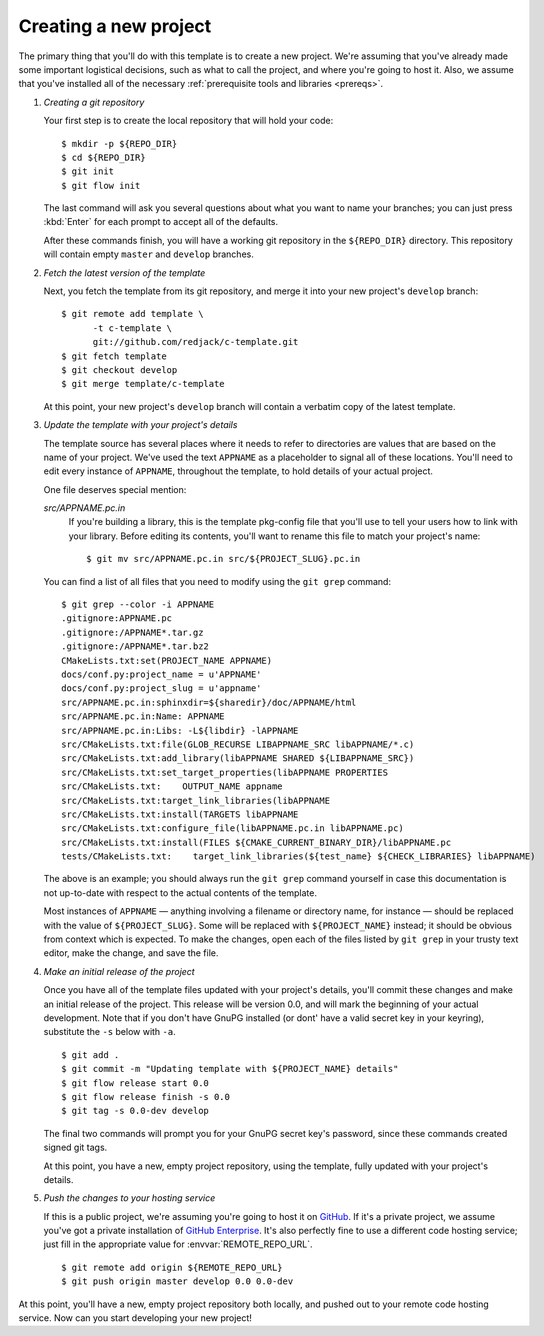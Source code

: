 .. _new-project:

Creating a new project
======================

The primary thing that you'll do with this template is to create a new
project.  We're assuming that you've already made some important
logistical decisions, such as what to call the project, and where you're
going to host it.  Also, we assume that you've installed all of the
necessary :ref:`prerequisite tools and libraries <prereqs>`.

1. *Creating a git repository*

   Your first step is to create the local repository that will hold your
   code::

       $ mkdir -p ${REPO_DIR}
       $ cd ${REPO_DIR}
       $ git init
       $ git flow init

   The last command will ask you several questions about what you want
   to name your branches; you can just press :kbd:`Enter` for each
   prompt to accept all of the defaults.

   After these commands finish, you will have a working git repository
   in the ``${REPO_DIR}`` directory.  This repository will contain empty
   ``master`` and ``develop`` branches.

2. *Fetch the latest version of the template*

   Next, you fetch the template from its git repository, and merge it
   into your new project's ``develop`` branch::

       $ git remote add template \
             -t c-template \
             git://github.com/redjack/c-template.git
       $ git fetch template
       $ git checkout develop
       $ git merge template/c-template

   At this point, your new project's ``develop`` branch will contain a
   verbatim copy of the latest template.

3. *Update the template with your project's details*

   The template source has several places where it needs to refer to
   directories are values that are based on the name of your project.
   We've used the text ``APPNAME`` as a placeholder to signal all of
   these locations.  You'll need to edit every instance of ``APPNAME``,
   throughout the template, to hold details of your actual project.

   One file deserves special mention:

   *src/APPNAME.pc.in*
      If you're building a library, this is the template pkg-config file
      that you'll use to tell your users how to link with your library.
      Before editing its contents, you'll want to rename this file to
      match your project's name::

          $ git mv src/APPNAME.pc.in src/${PROJECT_SLUG}.pc.in

   You can find a list of all files that you need to modify using the
   ``git grep`` command::

       $ git grep --color -i APPNAME
       .gitignore:APPNAME.pc
       .gitignore:/APPNAME*.tar.gz
       .gitignore:/APPNAME*.tar.bz2
       CMakeLists.txt:set(PROJECT_NAME APPNAME)
       docs/conf.py:project_name = u'APPNAME'
       docs/conf.py:project_slug = u'appname'
       src/APPNAME.pc.in:sphinxdir=${sharedir}/doc/APPNAME/html
       src/APPNAME.pc.in:Name: APPNAME
       src/APPNAME.pc.in:Libs: -L${libdir} -lAPPNAME
       src/CMakeLists.txt:file(GLOB_RECURSE LIBAPPNAME_SRC libAPPNAME/*.c)
       src/CMakeLists.txt:add_library(libAPPNAME SHARED ${LIBAPPNAME_SRC})
       src/CMakeLists.txt:set_target_properties(libAPPNAME PROPERTIES
       src/CMakeLists.txt:    OUTPUT_NAME appname
       src/CMakeLists.txt:target_link_libraries(libAPPNAME
       src/CMakeLists.txt:install(TARGETS libAPPNAME
       src/CMakeLists.txt:configure_file(libAPPNAME.pc.in libAPPNAME.pc)
       src/CMakeLists.txt:install(FILES ${CMAKE_CURRENT_BINARY_DIR}/libAPPNAME.pc
       tests/CMakeLists.txt:    target_link_libraries(${test_name} ${CHECK_LIBRARIES} libAPPNAME)

   The above is an example; you should always run the ``git grep``
   command yourself in case this documentation is not up-to-date with
   respect to the actual contents of the template.

   Most instances of ``APPNAME`` — anything involving a filename or
   directory name, for instance — should be replaced with the value of
   ``${PROJECT_SLUG}``.  Some will be replaced with ``${PROJECT_NAME}``
   instead; it should be obvious from context which is expected.  To
   make the changes, open each of the files listed by ``git grep`` in
   your trusty text editor, make the change, and save the file.

4. *Make an initial release of the project*

   Once you have all of the template files updated with your project's
   details, you'll commit these changes and make an initial release of
   the project.  This release will be version 0.0, and will mark the
   beginning of your actual development.  Note that if you don't have
   GnuPG installed (or dont' have a valid secret key in your keyring),
   substitute the ``-s`` below with ``-a``.

   ::

       $ git add .
       $ git commit -m "Updating template with ${PROJECT_NAME} details"
       $ git flow release start 0.0
       $ git flow release finish -s 0.0
       $ git tag -s 0.0-dev develop

   The final two commands will prompt you for your GnuPG secret key's
   password, since these commands created signed git tags.

   At this point, you have a new, empty project repository, using the
   template, fully updated with your project's details.

5. *Push the changes to your hosting service*

   If this is a public project, we're assuming you're going to host it
   on `GitHub`_.  If it's a private project, we assume you've got a
   private installation of `GitHub Enterprise`_.  It's also perfectly
   fine to use a different code hosting service; just fill in the
   appropriate value for :envvar:`REMOTE_REPO_URL`.

   ::

       $ git remote add origin ${REMOTE_REPO_URL}
       $ git push origin master develop 0.0 0.0-dev

.. _GitHub: https://github.com/
.. _GitHub Enterprise: https://enterprise.github.com/


At this point, you'll have a new, empty project repository both locally,
and pushed out to your remote code hosting service.  Now can you start
developing your new project!
